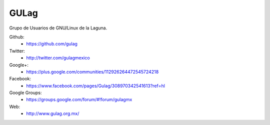 GULag
=====

Grupo de Usuarios de GNU/Linux de la Laguna.

Github:
    * https://github.com/gulag

Twitter:
    * http://twitter.com/gulagmexico

Google+:
    * https://plus.google.com/communities/112926264472545724218

Facebook:
    * https://www.facebook.com/pages/Gulag/308970342541613?ref=hl

Google Groups:
    * https://groups.google.com/forum/#!forum/gulagmx

Web:
    * http://www.gulag.org.mx/
